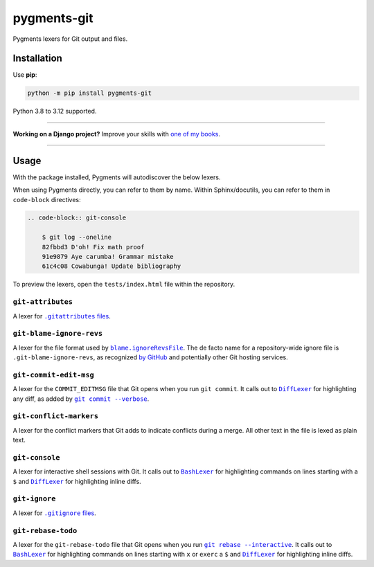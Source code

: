 ============
pygments-git
============

.. image:: https://img.shields.io/github/actions/workflow/status/adamchainz/pygments-git/main.yml?branch=main&style=for-the-badge
   :target: https://github.com/adamchainz/pygments-git/actions?workflow=CI

.. image:: https://img.shields.io/badge/Coverage-100%25-success?style=for-the-badge
   :target: https://github.com/adamchainz/pygments-git/actions?workflow=CI

.. image:: https://img.shields.io/pypi/v/pygments-git.svg?style=for-the-badge
   :target: https://pypi.org/project/pygments-git/

.. image:: https://img.shields.io/badge/code%20style-black-000000.svg?style=for-the-badge
   :target: https://github.com/psf/black

.. image:: https://img.shields.io/badge/pre--commit-enabled-brightgreen?logo=pre-commit&logoColor=white&style=for-the-badge
   :target: https://github.com/pre-commit/pre-commit
   :alt: pre-commit

Pygments lexers for Git output and files.

Installation
============

Use **pip**:

.. code-block:: sh

    python -m pip install pygments-git

Python 3.8 to 3.12 supported.

----

**Working on a Django project?**
Improve your skills with `one of my books <https://adamj.eu/books/>`__.

----

Usage
=====

With the package installed, Pygments will autodiscover the below lexers.

When using Pygments directly, you can refer to them by name.
Within Sphinx/docutils, you can refer to them in ``code-block`` directives:

.. code-block:: restructuredtext

    .. code-block:: git-console

        $ git log --oneline
        82fbbd3 D'oh! Fix math proof
        91e9879 Aye carumba! Grammar mistake
        61c4c08 Cowabunga! Update bibliography

To preview the lexers, open the ``tests/index.html`` file within the repository.

``git-attributes``
------------------

A lexer for |.gitattributes files|__.

.. |.gitattributes files| replace:: ``.gitattributes`` files
__ https://git-scm.com/docs/gitattributes

``git-blame-ignore-revs``
-------------------------

A lexer for the file format used by |blame.ignoreRevsFile|__.
The de facto name for a repository-wide ignore file is ``.git-blame-ignore-revs``, as recognized `by GitHub <https://docs.github.com/en/repositories/working-with-files/using-files/viewing-a-file#ignore-commits-in-the-blame-view>`__ and potentially other Git hosting services.

.. |blame.ignoreRevsFile| replace:: ``blame.ignoreRevsFile``
__ https://git-scm.com/docs/git-blame#Documentation/git-blame.txt-blameignoreRevsFile

``git-commit-edit-msg``
-----------------------

A lexer for the ``COMMIT_EDITMSG`` file that Git opens when you run ``git commit``.
It calls out to |DiffLexer|__ for highlighting any diff, as added by |git commit --verbose|__.

.. |DiffLexer| replace:: ``DiffLexer``
__ https://pygments.org/docs/lexers/#pygments.lexers.diff.DiffLexer

.. |git commit --verbose| replace:: ``git commit --verbose``
__ https://git-scm.com/docs/git-commit#Documentation/git-commit.txt--v

``git-conflict-markers``
------------------------

A lexer for the conflict markers that Git adds to indicate conflicts during a merge.
All other text in the file is lexed as plain text.

``git-console``
---------------

A lexer for interactive shell sessions with Git.
It calls out to |BashLexer|__ for highlighting commands on lines starting with a ``$`` and |DiffLexer2|__ for highlighting inline diffs.

.. |BashLexer| replace:: ``BashLexer``
__ https://pygments.org/docs/lexers/#pygments.lexers.shell.BashLexer

.. |DiffLexer2| replace:: ``DiffLexer``
__ https://pygments.org/docs/lexers/#pygments.lexers.diff.DiffLexer

``git-ignore``
--------------

A lexer for |.gitignore files|__.

.. |.gitignore files| replace:: ``.gitignore`` files
__ https://git-scm.com/docs/gitignore

``git-rebase-todo``
-------------------

A lexer for the ``git-rebase-todo`` file that Git opens when you run |git rebase --interactive|__.
It calls out to |BashLexer2|__ for highlighting commands on lines starting with ``x`` or ``exerc`` a ``$`` and |DiffLexer3|__ for highlighting inline diffs.

.. |git rebase --interactive| replace:: ``git rebase --interactive``
__ https://git-scm.com/docs/git-rebase#Documentation/git-rebase.txt--i

.. |BashLexer2| replace:: ``BashLexer``
__ https://pygments.org/docs/lexers/#pygments.lexers.shell.BashLexer

.. |DiffLexer3| replace:: ``DiffLexer``
__ https://pygments.org/docs/lexers/#pygments.lexers.diff.DiffLexer
